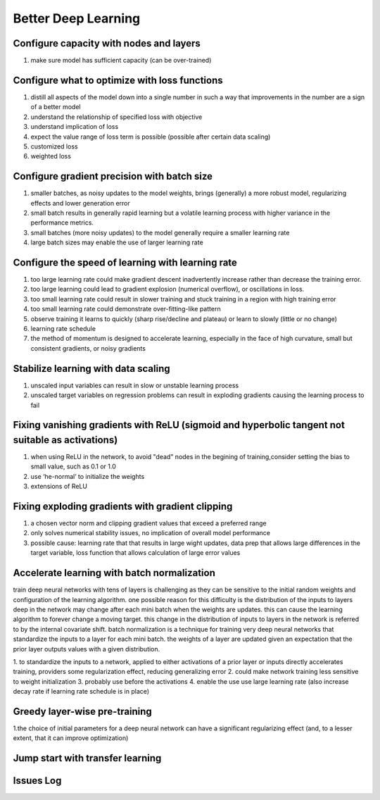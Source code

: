 Better Deep Learning
***************************

Configure capacity with nodes and layers
-----------------
1. make sure model has sufficient capacity (can be over-trained)

Configure what to optimize with loss functions
-----------------
1. distill all aspects of the model down into a single number in such a way that improvements in the number are a sign of a better model
2. understand the relationship of specified loss with objective
3. understand implication of loss
4. expect the value range of loss term is possible (possible after certain data scaling)
5. customized loss
6. weighted loss

Configure gradient precision with batch size
-----------------
1. smaller batches, as noisy updates to the model weights, brings (generally) a more robust model, regularizing effects and lower generation error
2. small batch results in generally rapid learning but a volatile learning process with higher variance in the performance metrics.
3. small batches (more noisy updates) to the model generally require a smaller learning rate
4. large batch sizes may enable the use of larger learning rate

Configure the speed of learning with learning rate
-----------------

1. too large learning rate could make gradient descent inadvertently increase rather than decrease the training error.
2. too large learning could lead to gradient explosion (numerical overflow), or oscillations in loss.
3. too small learning rate could result in slower training and stuck training in a region with high training error
4. too small learning rate could demonstrate over-fitting-like pattern
5. observe training it learns to quickly (sharp rise/decline and plateau) or learn to slowly (little or no change)
6. learning rate schedule
7. the method of momentum is designed to accelerate learning, especially in the face of high curvature, small but consistent gradients, or noisy gradients

Stabilize learning with data scaling
-----------------
1. unscaled input variables can result in slow or unstable learning process
2. unscaled target variables on regression problems can result in exploding gradients causing the learning process to fail

Fixing vanishing gradients with ReLU (sigmoid and hyperbolic tangent not suitable as activations)
-----------------
1. when using ReLU in the network, to avoid "dead" nodes in the begining of training,consider setting the bias to small value, such as 0.1 or 1.0
2. use ‘he-normal’ to initialize the weights
3. extensions of ReLU



Fixing exploding gradients with gradient clipping
-----------------
1. a chosen vector norm and clipping gradient values that exceed a preferred range
2. only solves numerical stability issues, no implication of overall model performance
3. possible cause: learning rate that that results in large wight updates, data prep that allows large differences in the target variable, loss function that allows calculation of large error values

Accelerate learning with batch normalization
-----------------
train deep neural networks with tens of layers is challenging as they can be sensitive to the initial random weights and configuration of the learning algorithm.
one possible reason for this difficulty is the distribution of the inputs to layers deep in the network may change after each mini batch when the weights are updates. this can cause the learning algorithm to forever change a moving target. this change in the distribution of inputs to layers in the network is referred to by the internal covariate shift.
batch normalization is a technique for training very deep neural networks that standardize the inputs to a layer for each mini batch.
the weights of a layer are updated given an expectation that the prior layer outputs values with a given distribution.

1. to standardize the inputs to a network, applied to either activations of a prior layer or inputs directly
accelerates training, providers some regularization effect, reducing generalizing error
2. could make network training less sensitive to weight initialization
3. probably use before the activations
4. enable the use use large learning rate (also increase decay rate if learning rate schedule is in place)


Greedy layer-wise pre-training
-----------------
1.the choice of initial parameters for a deep neural network can have a significant regularizing effect (and, to a lesser extent, that it can improve optimization)

Jump start with transfer learning
-----------------


Issues Log
-----------------
